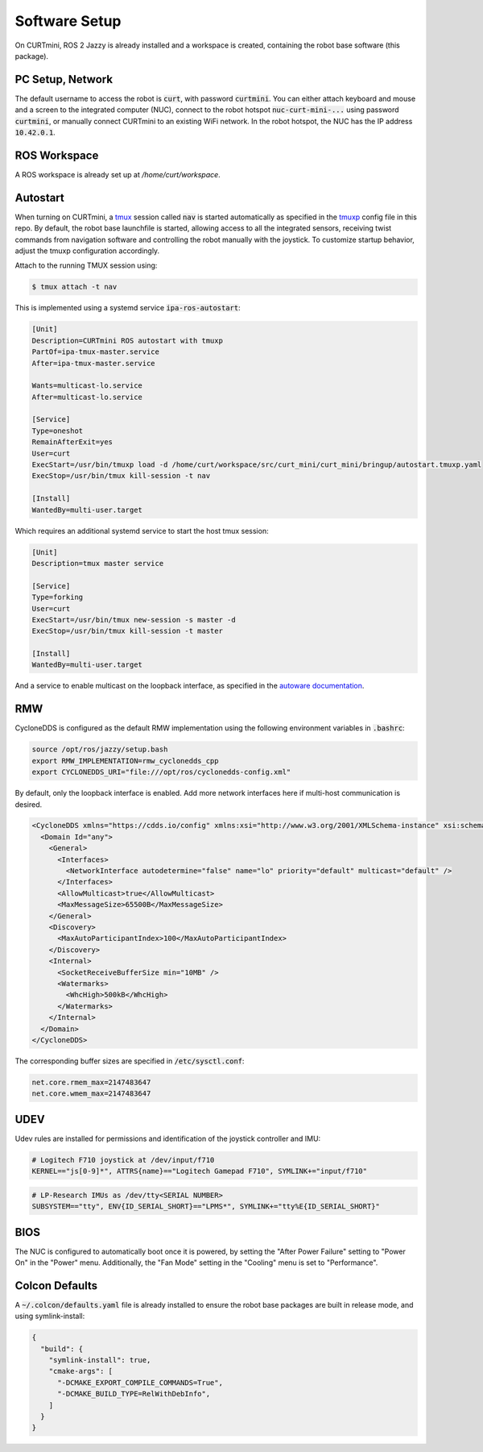##############
Software Setup
##############

On CURTmini, ROS 2 Jazzy is already installed and a workspace is created, containing the robot base software (this package).

*****************
PC Setup, Network
*****************

The default username to access the robot is :code:`curt`, with password :code:`curtmini`.
You can either attach keyboard and mouse and a screen to the integrated computer (NUC), connect to the robot hotspot :code:`nuc-curt-mini-...` using password :code:`curtmini`, or manually connect CURTmini to an existing WiFi network.
In the robot hotspot, the NUC has the IP address :code:`10.42.0.1`.

*************
ROS Workspace
*************

A ROS workspace is already set up at `/home/curt/workspace`.

*********
Autostart
*********

When turning on CURTmini, a `tmux`_ session called :code:`nav` is started automatically as specified in the `tmuxp`_ config file in this repo.
By default, the robot base launchfile is started, allowing access to all the integrated sensors, receiving twist commands from navigation software and controlling the robot manually with the joystick.
To customize startup behavior, adjust the tmuxp configuration accordingly.

Attach to the running TMUX session using:

.. code-block:: console

    $ tmux attach -t nav

.. _`tmux`: https://github.com/tmux/tmux/wiki
.. _`tmuxp`: https://github.com/tmux-python/tmuxp

This is implemented using a systemd service :code:`ipa-ros-autostart`:

.. code-block:: ini

    [Unit]
    Description=CURTmini ROS autostart with tmuxp
    PartOf=ipa-tmux-master.service
    After=ipa-tmux-master.service

    Wants=multicast-lo.service
    After=multicast-lo.service

    [Service]
    Type=oneshot
    RemainAfterExit=yes
    User=curt
    ExecStart=/usr/bin/tmuxp load -d /home/curt/workspace/src/curt_mini/curt_mini/bringup/autostart.tmuxp.yaml
    ExecStop=/usr/bin/tmux kill-session -t nav

    [Install]
    WantedBy=multi-user.target


Which requires an additional systemd service to start the host tmux session:

.. code-block:: ini

    [Unit]
    Description=tmux master service

    [Service]
    Type=forking
    User=curt
    ExecStart=/usr/bin/tmux new-session -s master -d
    ExecStop=/usr/bin/tmux kill-session -t master

    [Install]
    WantedBy=multi-user.target

And a service to enable multicast on the loopback interface, as specified in the `autoware documentation`_.

.. _`autoware documentation`: https://autowarefoundation.github.io/autoware-documentation/main/installation/additional-settings-for-developers/network-configuration/enable-multicast-for-lo/

***
RMW
***
CycloneDDS is configured as the default RMW implementation using the following environment variables in :code:`.bashrc`:

.. code-block:: bash

  source /opt/ros/jazzy/setup.bash
  export RMW_IMPLEMENTATION=rmw_cyclonedds_cpp
  export CYCLONEDDS_URI="file:///opt/ros/cyclonedds-config.xml"

By default, only the loopback interface is enabled.
Add more network interfaces here if multi-host communication is desired.

.. code-block:: xml

  <CycloneDDS xmlns="https://cdds.io/config" xmlns:xsi="http://www.w3.org/2001/XMLSchema-instance" xsi:schemaLocation="https://cdds.io/config https://raw.githubusercontent.com/eclipse-cyclonedds/cyclonedds/master/etc/cyclonedds.xsd">
    <Domain Id="any">
      <General>
        <Interfaces>
          <NetworkInterface autodetermine="false" name="lo" priority="default" multicast="default" />
        </Interfaces>
        <AllowMulticast>true</AllowMulticast>
        <MaxMessageSize>65500B</MaxMessageSize>
      </General>
      <Discovery>
        <MaxAutoParticipantIndex>100</MaxAutoParticipantIndex>
      </Discovery>
      <Internal>
        <SocketReceiveBufferSize min="10MB" />
        <Watermarks>
          <WhcHigh>500kB</WhcHigh>
        </Watermarks>
      </Internal>
    </Domain>
  </CycloneDDS>

The corresponding buffer sizes are specified in :code:`/etc/sysctl.conf`:

.. code-block:: ini

  net.core.rmem_max=2147483647
  net.core.wmem_max=2147483647

****
UDEV
****
Udev rules are installed for permissions and identification of the joystick controller and IMU:

.. code-block:: ini

  # Logitech F710 joystick at /dev/input/f710
  KERNEL=="js[0-9]*", ATTRS{name}=="Logitech Gamepad F710", SYMLINK+="input/f710"

.. code-block:: ini

  # LP-Research IMUs as /dev/tty<SERIAL NUMBER>
  SUBSYSTEM=="tty", ENV{ID_SERIAL_SHORT}=="LPMS*", SYMLINK+="tty%E{ID_SERIAL_SHORT}"

****
BIOS
****
The NUC is configured to automatically boot once it is powered, by setting the "After Power Failure" setting to "Power On" in the "Power" menu.
Additionally, the "Fan Mode" setting in the "Cooling" menu is set to "Performance".

***************
Colcon Defaults
***************

A :code:`~/.colcon/defaults.yaml` file is already installed to ensure the robot base packages are built in release mode, and using symlink-install:

.. code:: yaml

    {
      "build": {
        "symlink-install": true,
        "cmake-args": [
          "-DCMAKE_EXPORT_COMPILE_COMMANDS=True",
          "-DCMAKE_BUILD_TYPE=RelWithDebInfo",
        ]
      }
    }

